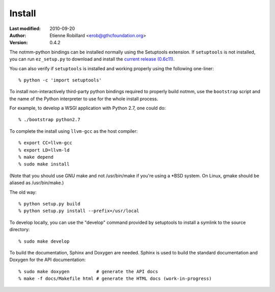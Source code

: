 =======
Install
=======

:Last modified: 2010-09-20
:Author: Etienne Robillard <erob@gthcfoundation.org>
:Version: 0.4.2

The notmm-python bindings can be installed normally using the Setuptools
extension. If ``setuptools`` is not installed, you can run ``ez_setup.py`` to 
download and install the `current release (0.6c11) <http://pypi.python.org/pypi/setuptools/>`_.

You can also verify if ``setuptools`` is installed and working properly 
using the following one-liner: ::

    % python -c 'import setuptools'

To install non-interactively third-party python bindings required to properly
build notmm, use the ``bootstrap`` script and the name of the Python
interpreter to use for the whole install process. 

For example, to develop a WSGI application with Python 2.7, one could do: ::

    % ./bootstrap python2.7

To complete the install using ``llvm-gcc`` as the host compiler: ::

    % export CC=llvm-gcc
    % export LD=llvm-ld
    % make depend
    % sudo make install

(Note that you should use GNU make and not /usr/bin/make if you're
using a *BSD system. On Linux, gmake should be aliased as /usr/bin/make.)

The old way: ::

    % python setup.py build 
    % python setup.py install --prefix=/usr/local

To develop locally, you can use the "develop" command provided by
setuptools to install a symlink to the source directory: ::

    % sudo make develop

To build the documentation, Sphinx and Doxygen are needed. Sphinx
is used to build the standard documentation and Doxygen for the API
documentation: ::

    % sudo make doxygen          # generate the API docs
    % make -f docs/Makefile html # generate the HTML docs (work-in-progress)

